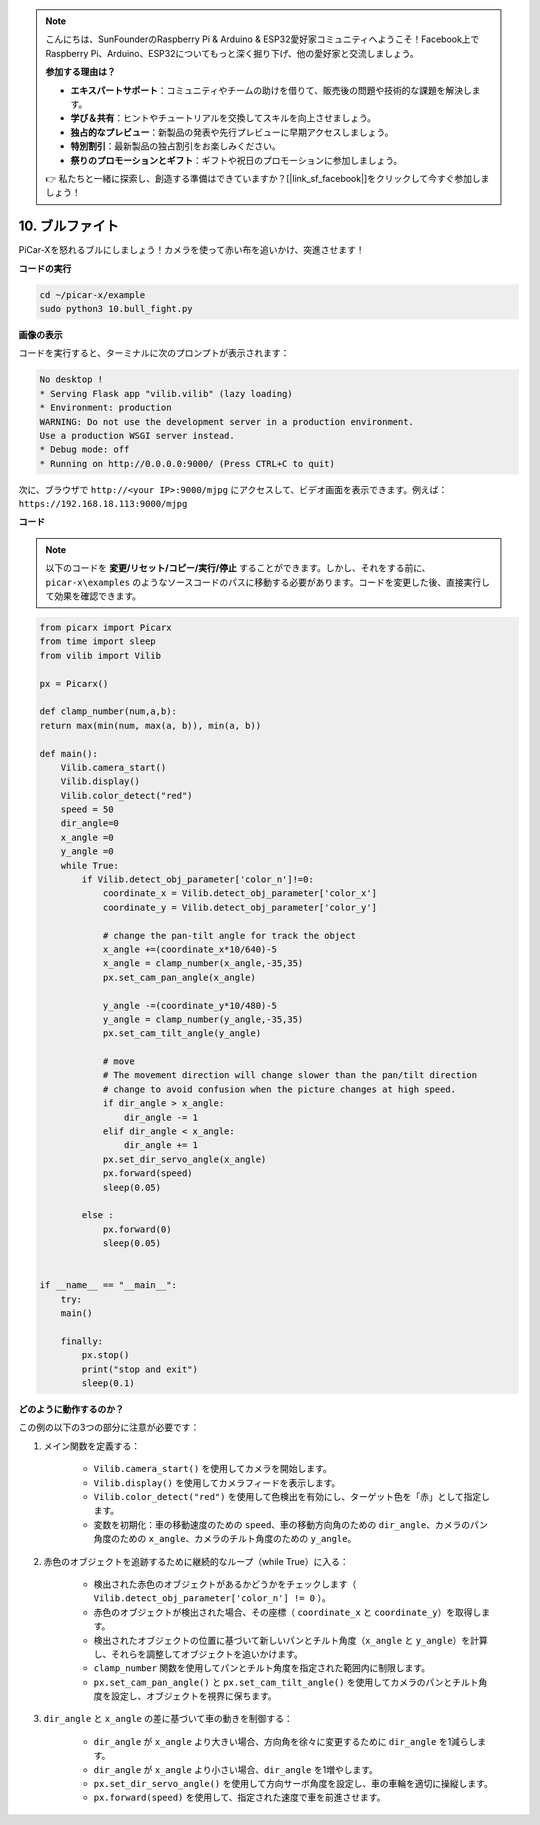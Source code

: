 .. note::

    こんにちは、SunFounderのRaspberry Pi & Arduino & ESP32愛好家コミュニティへようこそ！Facebook上でRaspberry Pi、Arduino、ESP32についてもっと深く掘り下げ、他の愛好家と交流しましょう。

    **参加する理由は？**

    - **エキスパートサポート**：コミュニティやチームの助けを借りて、販売後の問題や技術的な課題を解決します。
    - **学び＆共有**：ヒントやチュートリアルを交換してスキルを向上させましょう。
    - **独占的なプレビュー**：新製品の発表や先行プレビューに早期アクセスしましょう。
    - **特別割引**：最新製品の独占割引をお楽しみください。
    - **祭りのプロモーションとギフト**：ギフトや祝日のプロモーションに参加しましょう。

    👉 私たちと一緒に探索し、創造する準備はできていますか？[|link_sf_facebook|]をクリックして今すぐ参加しましょう！

.. _py_bull_fight:

10. ブルファイト
=============================

PiCar-Xを怒れるブルにしましょう！カメラを使って赤い布を追いかけ、突進させます！

**コードの実行**

.. raw:: html

    <run></run>

.. code-block::

    cd ~/picar-x/example
    sudo python3 10.bull_fight.py


**画像の表示**

コードを実行すると、ターミナルに次のプロンプトが表示されます：

.. code-block::

    No desktop !
    * Serving Flask app "vilib.vilib" (lazy loading)
    * Environment: production
    WARNING: Do not use the development server in a production environment.
    Use a production WSGI server instead.
    * Debug mode: off
    * Running on http://0.0.0.0:9000/ (Press CTRL+C to quit)

次に、ブラウザで ``http://<your IP>:9000/mjpg`` にアクセスして、ビデオ画面を表示できます。例えば： ``https://192.168.18.113:9000/mjpg``

.. image:: img/display.png

**コード**

.. note::
    以下のコードを **変更/リセット/コピー/実行/停止** することができます。しかし、それをする前に、 ``picar-x\examples`` のようなソースコードのパスに移動する必要があります。コードを変更した後、直接実行して効果を確認できます。


.. raw:: html

    <run></run>

.. code-block:: python

    from picarx import Picarx
    from time import sleep
    from vilib import Vilib

    px = Picarx()

    def clamp_number(num,a,b):
    return max(min(num, max(a, b)), min(a, b))

    def main():
        Vilib.camera_start()
        Vilib.display()
        Vilib.color_detect("red")
        speed = 50
        dir_angle=0
        x_angle =0
        y_angle =0
        while True:
            if Vilib.detect_obj_parameter['color_n']!=0:
                coordinate_x = Vilib.detect_obj_parameter['color_x']
                coordinate_y = Vilib.detect_obj_parameter['color_y']
                
                # change the pan-tilt angle for track the object
                x_angle +=(coordinate_x*10/640)-5
                x_angle = clamp_number(x_angle,-35,35)
                px.set_cam_pan_angle(x_angle)

                y_angle -=(coordinate_y*10/480)-5
                y_angle = clamp_number(y_angle,-35,35)
                px.set_cam_tilt_angle(y_angle)

                # move
                # The movement direction will change slower than the pan/tilt direction 
                # change to avoid confusion when the picture changes at high speed.
                if dir_angle > x_angle:
                    dir_angle -= 1
                elif dir_angle < x_angle:
                    dir_angle += 1
                px.set_dir_servo_angle(x_angle)
                px.forward(speed)
                sleep(0.05)

            else :
                px.forward(0)
                sleep(0.05)


    if __name__ == "__main__":
        try:
        main()
        
        finally:
            px.stop()
            print("stop and exit")
            sleep(0.1)

**どのように動作するのか？**

この例の以下の3つの部分に注意が必要です：

1. メイン関数を定義する：

    * ``Vilib.camera_start()`` を使用してカメラを開始します。
    * ``Vilib.display()`` を使用してカメラフィードを表示します。
    * ``Vilib.color_detect("red")`` を使用して色検出を有効にし、ターゲット色を「赤」として指定します。
    * 変数を初期化：車の移動速度のための ``speed``、車の移動方向角のための ``dir_angle``、カメラのパン角度のための ``x_angle``、カメラのチルト角度のための ``y_angle``。


2. 赤色のオブジェクトを追跡するために継続的なループ（while True）に入る：

    * 検出された赤色のオブジェクトがあるかどうかをチェックします（ ``Vilib.detect_obj_parameter['color_n'] != 0`` ）。
    * 赤色のオブジェクトが検出された場合、その座標（ ``coordinate_x`` と ``coordinate_y``）を取得します。
    * 検出されたオブジェクトの位置に基づいて新しいパンとチルト角度（``x_angle`` と ``y_angle``）を計算し、それらを調整してオブジェクトを追いかけます。
    * ``clamp_number`` 関数を使用してパンとチルト角度を指定された範囲内に制限します。
    * ``px.set_cam_pan_angle()`` と ``px.set_cam_tilt_angle()`` を使用してカメラのパンとチルト角度を設定し、オブジェクトを視界に保ちます。


3. ``dir_angle`` と ``x_angle`` の差に基づいて車の動きを制御する：

    * ``dir_angle`` が ``x_angle`` より大きい場合、方向角を徐々に変更するために ``dir_angle`` を1減らします。
    * ``dir_angle`` が ``x_angle`` より小さい場合、``dir_angle`` を1増やします。
    * ``px.set_dir_servo_angle()`` を使用して方向サーボ角度を設定し、車の車輪を適切に操縦します。
    * ``px.forward(speed)`` を使用して、指定された速度で車を前進させます。
